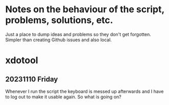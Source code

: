 * Notes on the behaviour of the script, problems, solutions, etc.

Just a place to dump ideas and problems so they don't get forgotten.
Simpler than creating Github issues and also local.

* xdotool

** 20231110 Friday

Whenever I run the script the keyboard is messed up afterwards and I
have to log out to make it usable again.  So what is going on?
